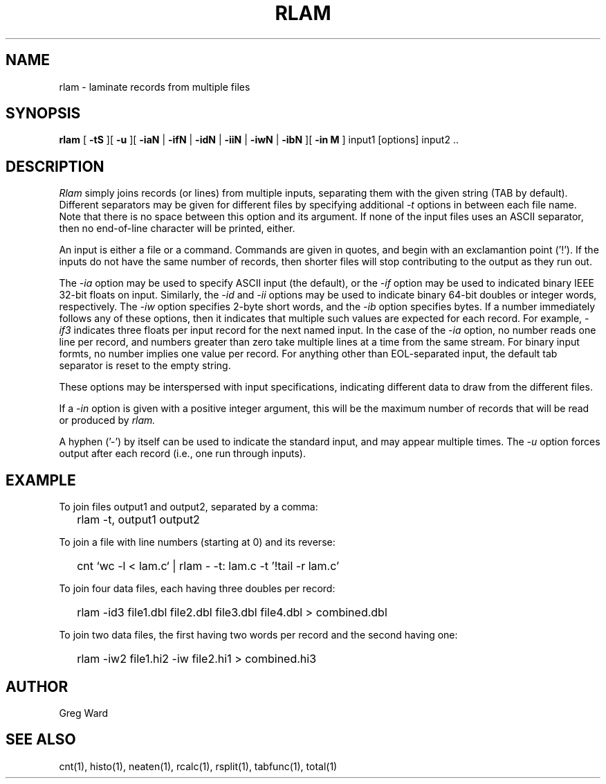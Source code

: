 .\" RCSid "$Id: rlam.1,v 1.10 2019/07/05 00:20:57 greg Exp $"
.TH RLAM 1 7/8/97 RADIANCE
.SH NAME
rlam - laminate records from multiple files
.SH SYNOPSIS
.B rlam
[
.B \-tS
][
.B \-u
][
.B \-iaN
|
.B \-ifN
|
.B \-idN
|
.B \-iiN
|
.B \-iwN
|
.B \-ibN
][
.B "\-in M"
]
input1 [options] input2 ..
.SH DESCRIPTION
.I Rlam
simply joins records (or lines) from multiple inputs, separating them with
the given string (TAB by default).
Different separators may be given for different files by specifying
additional
.I \-t
options in between each file name.
Note that there is no space between this option and its argument.
If none of the input files uses an ASCII separator, then no end-of-line
character will be printed, either.
.PP
An input is either a file or a command.
Commands are given in quotes, and begin with an exclamantion point ('!').
If the inputs do not have the same number of records, then
shorter files will stop contributing to the output as they
run out.
.PP
The
.I \-ia
option may be used to specify ASCII input (the default), or the
.I \-if
option may be used to indicated binary IEEE 32-bit floats on input.
Similarly, the
.I \-id
and
.I \-ii
options may be used to indicate binary 64-bit doubles or integer words,
respectively.
The
.I \-iw
option specifies 2-byte short words, and the
.I \-ib
option specifies bytes.
If a number immediately follows any of these options, then it
indicates that multiple such values are expected for each record.
For example,
.I \-if3
indicates three floats per input record for the next named input.
In the case of the
.I \-ia
option, no number reads one line per record, and numbers
greater than zero take multiple lines at a time from the same stream.
For binary input formts, no number implies one value per record.
For anything other than EOL-separated input, the default tab separator
is reset to the empty string.
.PP
These options may be interspersed with input specifications,
indicating different data to draw from the different files.
.PP
If a
.I \-in
option is given with a positive integer argument, this will be the
maximum number of records that will be read or produced by
.I rlam.
.PP
A hyphen ('-') by itself can be used to indicate the standard
input, and may appear multiple times.
The
.I \-u
option forces output after each record (i.e., one run through inputs).
.SH EXAMPLE
To join files output1 and output2, separated by a comma:
.IP "" .2i
rlam \-t, output1 output2
.PP
To join a file with line numbers (starting at 0) and its reverse:
.IP "" .2i
cnt `wc \-l < lam.c` | rlam \- \-t: lam.c \-t\| '!tail \-r lam.c'
.PP
To join four data files, each having three doubles per record:
.IP "" .2i
rlam \-id3 file1.dbl file2.dbl file3.dbl file4.dbl > combined.dbl
.PP
To join two data files, the first having two words per
record and the second having one:
.IP "" .2i
rlam \-iw2 file1.hi2 \-iw file2.hi1 > combined.hi3
.SH AUTHOR
Greg Ward
.SH "SEE ALSO"
cnt(1), histo(1), neaten(1), rcalc(1), rsplit(1), tabfunc(1), total(1)
